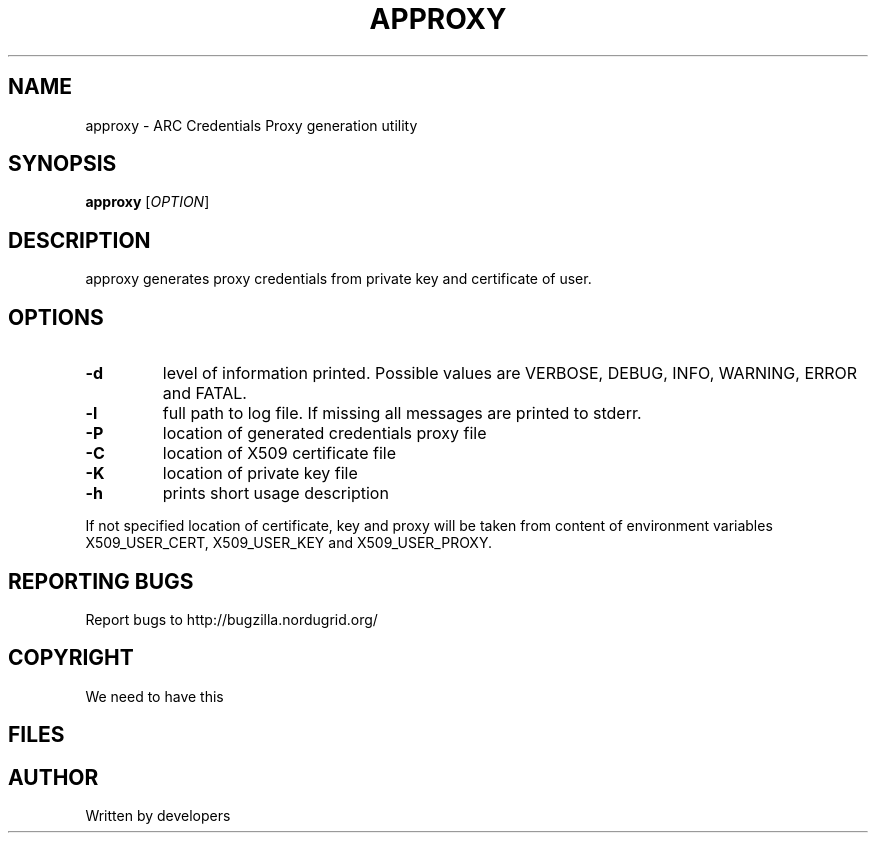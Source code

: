 .\" -*- nroff -*-
.TH APPROXY "23" "February 2008" "NorduGrid ARC 0.9.0" "NorduGrid System Manager's Manual"
.SH NAME
approxy \- ARC Credentials Proxy generation utility
.SH SYNOPSIS
.B approxy
[\fIOPTION\fR]
.SH DESCRIPTION
.\" Add any additional description here
.PP
approxy generates proxy credentials from private key and certificate of user.
.SH OPTIONS
.TP
\fB\-d\fR
level of information printed. Possible values are VERBOSE, DEBUG, INFO, WARNING, ERROR and FATAL.
.TP
\fB\-l\fR
full path to log file. If missing all messages are printed to stderr.
.TP
\fB\-P\fR
location of generated credentials proxy file
.TP
\fB\-C\fR
location of X509 certificate file
.TP
\fB\-K\fR
location of private key file
.TP
\fB\-h\fR
prints short usage description
.PP
If not specified location of certificate, key and proxy will be taken from content of environment
variables X509_USER_CERT, X509_USER_KEY and X509_USER_PROXY.
.SH "REPORTING BUGS"
Report bugs to http://bugzilla.nordugrid.org/
.SH COPYRIGHT
We need to have this
.SH FILES
.SH AUTHOR
Written by developers
